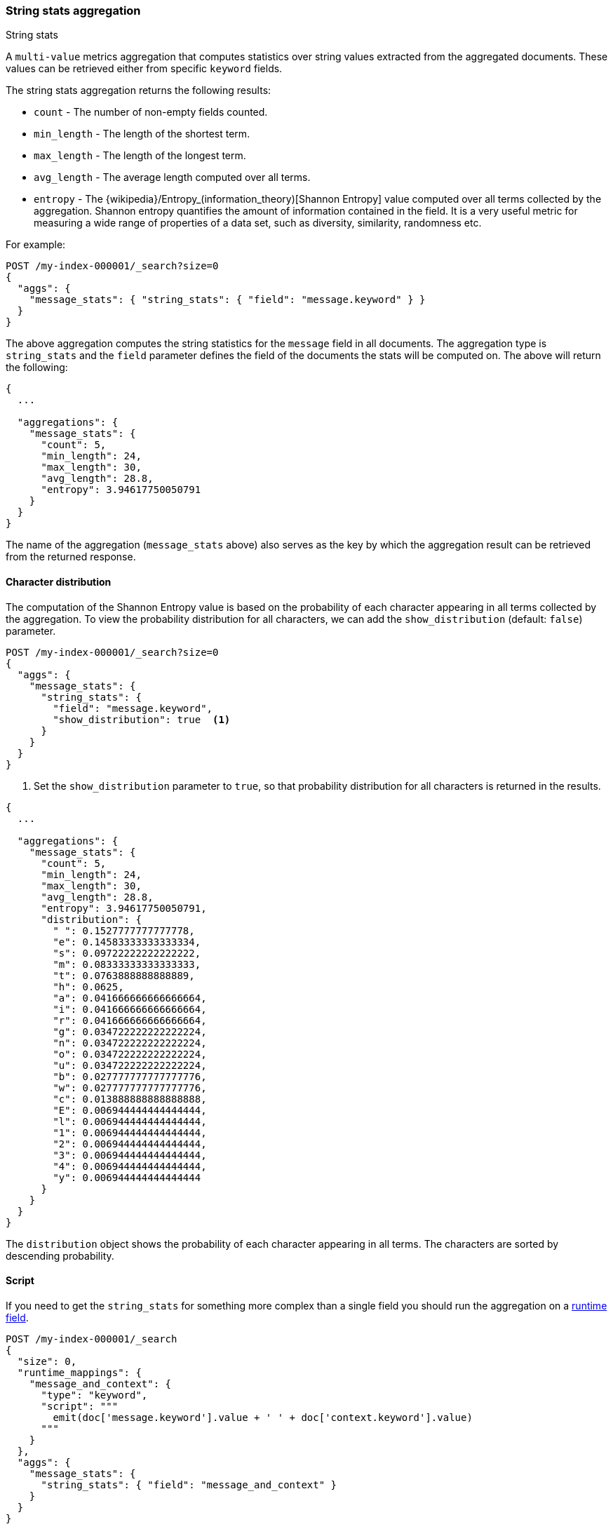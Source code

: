 [role="xpack"]
[testenv="basic"]
[[search-aggregations-metrics-string-stats-aggregation]]
=== String stats aggregation
++++
<titleabbrev>String stats</titleabbrev>
++++

A `multi-value` metrics aggregation that computes statistics over string values extracted from the aggregated documents.
These values can be retrieved either from specific `keyword` fields.

The string stats aggregation returns the following results:

* `count` - The number of non-empty fields counted.
* `min_length` - The length of the shortest term.
* `max_length` - The length of the longest term.
* `avg_length` - The average length computed over all terms.
* `entropy` - The {wikipedia}/Entropy_(information_theory)[Shannon Entropy] value computed over all terms collected by
the aggregation. Shannon entropy quantifies the amount of information contained in the field. It is a very useful metric for
measuring a wide range of properties of a data set, such as diversity, similarity, randomness etc.

For example:

[source,console]
--------------------------------------------------
POST /my-index-000001/_search?size=0
{
  "aggs": {
    "message_stats": { "string_stats": { "field": "message.keyword" } }
  }
}
--------------------------------------------------
// TEST[setup:messages]

The above aggregation computes the string statistics for the `message` field in all documents. The aggregation type
is `string_stats` and the `field` parameter defines the field of the documents the stats will be computed on.
The above will return the following:

[source,console-result]
--------------------------------------------------
{
  ...

  "aggregations": {
    "message_stats": {
      "count": 5,
      "min_length": 24,
      "max_length": 30,
      "avg_length": 28.8,
      "entropy": 3.94617750050791
    }
  }
}
--------------------------------------------------
// TESTRESPONSE[s/\.\.\./"took": $body.took,"timed_out": false,"_shards": $body._shards,"hits": $body.hits,/]

The name of the aggregation (`message_stats` above) also serves as the key by which the aggregation result can be retrieved from
the returned response.

==== Character distribution

The computation of the Shannon Entropy value is based on the probability of each character appearing in all terms collected
by the aggregation. To view the probability distribution for all characters, we can add the `show_distribution` (default: `false`) parameter.

[source,console]
--------------------------------------------------
POST /my-index-000001/_search?size=0
{
  "aggs": {
    "message_stats": {
      "string_stats": {
        "field": "message.keyword",
        "show_distribution": true  <1>
      }
    }
  }
}
--------------------------------------------------
// TEST[setup:messages]

<1> Set the `show_distribution` parameter to `true`, so that probability distribution for all characters is returned in the results.

[source,console-result]
--------------------------------------------------
{
  ...

  "aggregations": {
    "message_stats": {
      "count": 5,
      "min_length": 24,
      "max_length": 30,
      "avg_length": 28.8,
      "entropy": 3.94617750050791,
      "distribution": {
        " ": 0.1527777777777778,
        "e": 0.14583333333333334,
        "s": 0.09722222222222222,
        "m": 0.08333333333333333,
        "t": 0.0763888888888889,
        "h": 0.0625,
        "a": 0.041666666666666664,
        "i": 0.041666666666666664,
        "r": 0.041666666666666664,
        "g": 0.034722222222222224,
        "n": 0.034722222222222224,
        "o": 0.034722222222222224,
        "u": 0.034722222222222224,
        "b": 0.027777777777777776,
        "w": 0.027777777777777776,
        "c": 0.013888888888888888,
        "E": 0.006944444444444444,
        "l": 0.006944444444444444,
        "1": 0.006944444444444444,
        "2": 0.006944444444444444,
        "3": 0.006944444444444444,
        "4": 0.006944444444444444,
        "y": 0.006944444444444444
      }
    }
  }
}
--------------------------------------------------
// TESTRESPONSE[s/\.\.\./"took": $body.took,"timed_out": false,"_shards": $body._shards,"hits": $body.hits,/]

The `distribution` object shows the probability of each character appearing in all terms. The characters are sorted by descending probability.

==== Script

If you need to get the `string_stats` for something more complex than a single
field you should run the aggregation on a <<runtime,runtime field>>.

[source,console]
----
POST /my-index-000001/_search
{
  "size": 0,
  "runtime_mappings": {
    "message_and_context": {
      "type": "keyword",
      "script": """
        emit(doc['message.keyword'].value + ' ' + doc['context.keyword'].value)
      """
    }
  },
  "aggs": {
    "message_stats": {
      "string_stats": { "field": "message_and_context" }
    }
  }
}
----
// TEST[setup:messages]
// TEST[s/_search/_search?filter_path=aggregations/]

////
[source,console-result]
----
{
  "aggregations": {
    "message_stats": {
      "count": 5,
      "min_length": 28,
      "max_length": 34,
      "avg_length": 32.8,
      "entropy": 3.9797778402765784
    }
  }
}
----
////

==== Missing value

The `missing` parameter defines how documents that are missing a value should be treated.
By default they will be ignored but it is also possible to treat them as if they had a value.

[source,console]
--------------------------------------------------
POST /my-index-000001/_search?size=0
{
  "aggs": {
    "message_stats": {
      "string_stats": {
        "field": "message.keyword",
        "missing": "[empty message]" <1>
      }
    }
  }
}
--------------------------------------------------
// TEST[setup:messages]

<1> Documents without a value in the `message` field will be treated as documents that have the value `[empty message]`.
